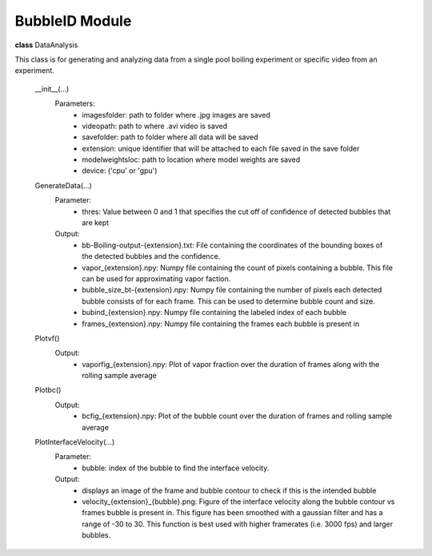 BubbleID Module
===============
.. role:: red

**class** :red:`DataAnalysis`

This class is for generating and analyzing data from a single pool boiling experiment or specific video from an experiment.

    :red:`__init__(...)`
        Parameters:
            * imagesfolder: path to folder where .jpg images are saved
            * videopath: path to where .avi video is saved
            * savefolder: path to folder where all data will be saved
            * extension: unique identifier that will be attached to each file saved in the save folder
            * modelweightsloc: path to location where model weights are saved
            * device: ('cpu' or 'gpu')

    :red:`GenerateData(...)`
        Parameter:
            * thres: Value between 0 and 1 that specifies the cut off of confidence of detected bubbles that are kept
        Output:
            * bb-Boiling-output-{extension}.txt: File containing the coordinates of the bounding boxes of the detected bubbles and the confidence.
            * vapor_{extension}.npy: Numpy file containing the count of pixels containing a bubble. This file can be used for approximating vapor faction.
            * bubble_size_bt-{extension}.npy: Numpy file containing the number of pixels each detected bubble consists of for each frame. This can be used to determine bubble count and size.
            * bubind_{extension}.npy: Numpy file containing the labeled index of each bubble
            * frames_{extension}.npy: Numpy file containing the frames each bubble is present in
    :red:`Plotvf()`
        Output:
            * vaporfig_{extension}.npy: Plot of vapor fraction over the duration of frames along with the rolling sample average
    :red:`Plotbc()`
        Output:
            * bcfig_{extension}.npy: Plot of the bubble count over the duration of frames and rolling sample average
    :red:`PlotInterfaceVelocity(...)`
        Parameter:
            * bubble: index of the bubble to find the interface velocity.
        Output:
            * displays an image of the frame and bubble contour to check if this is the intended bubble
            * velocity_{extension}_{bubble}.png: Figure of the interface velocity along the bubble contour vs frames bubble is present in. This figure has been smoothed with a gaussian filter and has a range of -30 to 30. This function is best used with higher framerates (i.e. 3000 fps) and larger bubbles.




